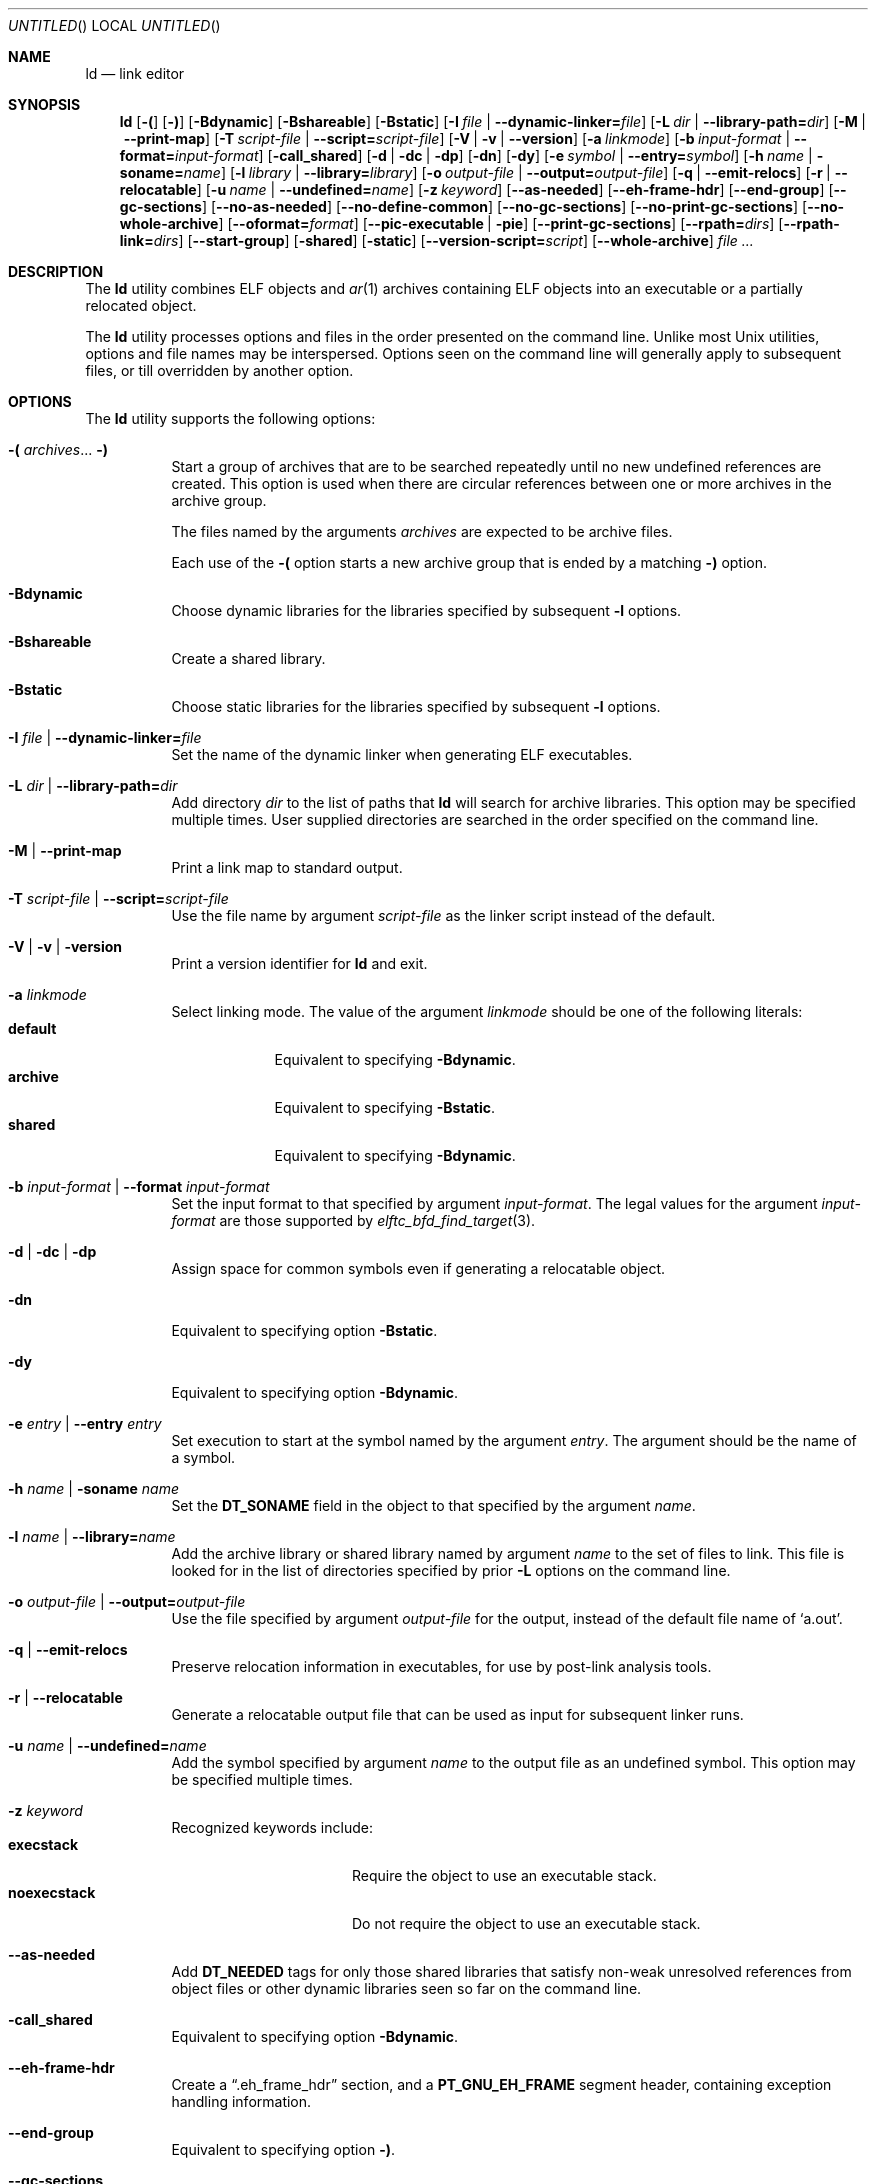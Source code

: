 .\" Copyright (c) 2016 Joseph Koshy.  All rights reserved.
.\"
.\" Redistribution and use in source and binary forms, with or without
.\" modification, are permitted provided that the following conditions
.\" are met:
.\" 1. Redistributions of source code must retain the above copyright
.\"    notice, this list of conditions and the following disclaimer.
.\" 2. Redistributions in binary form must reproduce the above copyright
.\"    notice, this list of conditions and the following disclaimer in the
.\"    documentation and/or other materials provided with the distribution.
.\"
.\" This software is provided by the author and contributors ``as is''
.\" and any express or implied warranties, including, but not limited
.\" to, the implied warranties of merchantability and fitness for a
.\" particular purpose are disclaimed.  In no event shall the author or
.\" contributors be liable for any direct, indirect, incidental, special,
.\" exemplary, or consequential damages (including, but not limited to,
.\" procurement of substitute goods or services; loss of use, data, or
.\" profits; or business interruption) however caused and on any
.\" theory of liability, whether in contract, strict liability, or
.\" tort (including negligence or otherwise) arising in any way
.\" out of the use of this software, even if advised of the
.\" possibility of such damage.
.\"
.\" $Id$
.\"
.Dd February 14, 2016
.Os
.Dt LD 1
.Sh NAME
.Nm ld
.Nd link editor
.Sh SYNOPSIS
.Nm
.Op Fl \&(
.Op Fl \&)
.Op Fl Bdynamic
.Op Fl Bshareable
.Op Fl Bstatic
.Op Fl I Ar file | Fl -dynamic-linker= Ns Ar file
.Op Fl L Ar dir | Fl -library-path= Ns Ar dir
.Op Fl M | Fl -print-map
.Op Fl T Ar script-file | Fl -script= Ns Ar script-file
.Op Fl V | Fl v | Fl -version
.Op Fl a Ar linkmode
.Op Fl b Ar input-format | Fl -format= Ns Ar input-format
.Op Fl call_shared
.Op Fl d | Fl dc | Fl dp
.Op Fl dn
.Op Fl dy
.Op Fl e Ar symbol | Fl -entry= Ns Ar symbol
.Op Fl h Ar name | Fl soname= Ns Ar name
.Op Fl l Ar library | Fl -library= Ns Ar library
.Op Fl o Ar output-file | Fl -output= Ns Ar output-file
.Op Fl q | Fl -emit-relocs
.Op Fl r | Fl -relocatable
.Op Fl u Ar name | Fl -undefined= Ns Ar name
.Op Fl z Ar keyword
.Op Fl -as-needed
.Op Fl -eh-frame-hdr
.Op Fl -end-group
.Op Fl -gc-sections
.Op Fl -no-as-needed
.Op Fl -no-define-common
.Op Fl -no-gc-sections
.Op Fl -no-print-gc-sections
.Op Fl -no-whole-archive
.Op Fl -oformat= Ns Ar format
.Op Fl -pic-executable | Fl pie
.Op Fl -print-gc-sections
.Op Fl -rpath= Ns Ar dirs
.Op Fl -rpath-link= Ns Ar dirs
.Op Fl -start-group
.Op Fl shared
.Op Fl static
.Op Fl -version-script= Ns Ar script
.Op Fl -whole-archive
.Ar
.Sh DESCRIPTION
The
.Nm
utility combines ELF objects and
.Xr ar 1
archives containing ELF objects into an executable or a partially
relocated object.
.Pp
The
.Nm
utility processes options and files in the order presented on the
command line.
Unlike most
.Ux
utilities, options and file names may be interspersed.
Options seen on the command line will generally apply to subsequent
files, or till overridden by another option.
.Sh OPTIONS
.Pp
The
.Nm
utility supports the following options:
.Bl -tag -width indent
.It Xo
.Fl \&(
.Ar archives Ns ...
.Fl \&)
.Xc
Start a group of archives that are to be searched repeatedly until no new
undefined references are created.
This option is used when there are circular references between one or
more archives in the archive group.
.Pp
The files named by the arguments
.Ar archives
are expected to be archive files.
.Pp
Each use of the
.Fl \&(
option starts a new archive group that is ended by a matching
.Fl \&)
option.
.It Fl Bdynamic
Choose dynamic libraries for the libraries specified by subsequent
.Fl l
options.
.It Fl Bshareable
Create a shared library.
.It Fl Bstatic
Choose static libraries for the libraries specified by subsequent
.Fl l
options.
.It Fl I Ar file | Fl -dynamic-linker= Ns Ar file
Set the name of the dynamic linker when generating ELF executables.
.It Fl L Ar dir | Fl -library-path= Ns Ar dir
Add directory
.Ar dir
to the list of paths that
.Nm
will search for archive libraries.
This option may be specified multiple times.
User supplied directories are searched in the order specified on
the command line.
.It Fl M | Fl -print-map
Print a link map to standard output.
.It Fl T Ar script-file | Fl -script= Ns Ar script-file
Use the file name by argument
.Ar script-file
as the linker script instead of the default.
.It Fl V | Fl v | Fl version
Print a version identifier for
.Nm
and exit.
.It Fl a Ar linkmode
Select linking mode.
The value of the argument
.Ar linkmode
should be one of the following literals:
.Bl -tag -width ".Li default" -compact
.It Cm default
Equivalent to specifying
.Fl Bdynamic .
.It Cm archive
Equivalent to specifying
.Fl Bstatic .
.It Cm shared
Equivalent to specifying
.Fl Bdynamic .
.El
.It Fl b Ar input-format | Fl -format Ar input-format
Set the input format to that specified by argument
.Ar input-format .
The legal values for the argument
.Ar input-format
are those supported by
.Xr elftc_bfd_find_target 3 .
.It Fl d | Fl dc | Fl dp
Assign space for common symbols even if generating a relocatable object.
.It Fl dn
Equivalent to specifying option
.Fl Bstatic .
.It Fl dy
Equivalent to specifying option
.Fl Bdynamic .
.It Fl e Ar entry | Fl -entry Ar entry
Set execution to start at the symbol named by the argument
.Ar entry .
The argument should be the name of a symbol.
.It Fl h Ar name | Fl soname Ar name
Set the
.Li DT_SONAME
field in the object to that specified by the argument
.Ar name .
.It Fl l Ar name | Fl -library= Ns Ar name
Add the archive library or shared library named by argument
.Ar name
to the set of files to link.
This file is looked for in the list of directories specified by prior
.Fl L
options on the command line.
.It Fl o Ar output-file | Fl -output= Ns Ar output-file
Use the file specified by argument
.Ar output-file
for the output, instead of the default file name of
.Sq a.out .
.It Fl q | Fl -emit-relocs
Preserve relocation information in executables, for use by post-link
analysis tools.
.It Fl r | Fl -relocatable
Generate a relocatable output file that can be used as input for subsequent
linker runs.
.It Fl u Ar name | Fl -undefined= Ns Ar name
Add the symbol specified by argument
.Ar name
to the output file as an undefined symbol.
This option may be specified multiple times.
.It Fl z Ar keyword
Recognized keywords include:
.Bl -tag -width ".Li defaultextract" -compact
.It Cm execstack
Require the object to use an executable stack.
.It Cm noexecstack
Do not require the object to use an executable stack.
.El
.It Fl -as-needed
Add
.Li DT_NEEDED
tags for only those shared libraries that satisfy non-weak
unresolved references from object files or other dynamic libraries
seen so far on the command line.
.It Fl call_shared
Equivalent to specifying option
.Fl Bdynamic .
.It Fl -eh-frame-hdr
Create a
.Dq ".eh_frame_hdr"
section, and a
.Li PT_GNU_EH_FRAME
segment header, containing exception handling information.
.It Fl -end-group
Equivalent to specifying option
.Fl \&) .
.It Fl -gc-sections
Garbage collect unused input sections.
.It Fl -no-as-needed
Insert
.Li DT_NEEDED
tags for all shared libraries seen henceforth on the command line,
irrespective of whether the shared library is needed to resolve an
undefined symbol or not.
This behavior is the default.
.It Fl -no-define-common
Do not assign addresses to common symbols.
.It Fl -no-gc-sections
Do not garbage collect input sections that contain unreferenced
symbols.
.It Fl -no-print-gc-sections
Do not print the list of sections removed when the
.Fl -gc-sections
directive is active.
.It Fl -no-whole-archive
Only include objects in an archive that satisfy an unresolved reference
in the link.
This behavior is the default.
.It Fl non_shared
Equivalent to specifying option
.Fl Bstatic .
.It Fl -oformat= Ns Ar format
Set the desired output format to that specified by the argument
.Ar format .
Supported values for argument
.Ar format
are those understood by
.Xr elftc_bfd_find_target 3 .
.It Fl -pic-executable | Fl pie
Create a position-independent executable.
.It Fl -print-gc-sections
Print the list of sections removed when the
.Fl -gc-sections
directive is active.
The output is printed to stderr.
.It Fl -rpath= Ns Ar dirs
Add the colon-separated list of directories named by the argument
.Ar dirs
to the runtime library search path and to the link-time search
path.
.It Fl -rpath-link= Ns Ar dirs
Add the directories specified by the colon-separated list of directories
in argument
.Ar dirs
to the link-time search path for libraries.
The directories specified by this option are searched before those
specified by
.Fl -rpath
options.
.It Fl shared
Equivalent to specifying option
.Fl Bshareable .
.It Fl -start-group
Equivalent to specifying option
.Fl \&( .
.It Fl static
Equivalent to specifying option
.Fl Bstatic .
.It Fl -version-script= Ns Ar script-file
Use the version script in the file named by argument
.Ar script-file .
.It Fl -whole-archive
Include the entire contents of every archive file encountered on the
command line after this option in the link.
.El
.Sh DIAGNOSTICS
.Ex -std
.Sh SEE ALSO
.Xr ar 1 ,
.Xr ranlib 1 ,
.Xr archive 3 ,
.Xr elf 3 ,
.Xr elftc_bfd_find_target 3 ,
.Xr dwarf 3
.Sh IMPLEMENTATION NOTES
The
.Nm
utility differs from its GNU equivalent in the following:
.Bl -bullet
.It
The
.Nm
utility currently supports a limited range of output formats.
.It
The
.Fl e
and
.Fl -entry
options only accept a symbol name as an argument, and not a numeric
address.
.It
The
.Fl l
option only searches files in the directories specified by
prior
.Fl L
options.
.It
The
.Fl T | Fl -script
option does not search for script files in the directories specified
by prior
.Fl L
options.
.It
The
.Fl -rpath
option accepts a colon-separated list of directories instead of
single directory.
.El
.Pp
The following options are recognized, but are currently unimplemented:
.Fl Bgroup ,
.Fl Bsymbolic ,
.Fl Bsymbolic_functions ,
.Fl E ,
.Fl EB ,
.Fl EL ,
.Fl F ,
.Fl Map ,
.Fl N ,
.Fl O ,
.Fl Qy ,
.Fl R ,
.Fl S ,
.Fl Tbss ,
.Fl Tdata ,
.Fl Ttext ,
.Fl X ,
.Fl Y ,
.Fl Ur ,
.Fl c ,
.Fl f ,
.Fl g ,
.Fl i ,
.Fl m ,
.Fl n ,
.Fl s ,
.Fl t ,
.Fl x ,
.Fl y ,
.Fl -accept-unknown-input-arch ,
.Fl -allow-multiple-definition ,
.Fl -allow-shlib-undefined ,
.Fl -assert ,
.Fl -auxiliary ,
.Fl -build-id ,
.Fl -check-sections ,
.Fl -cref ,
.Fl -defsym ,
.Fl -demangle ,
.Fl -disable-new-dtags ,
.Fl -discard-all ,
.Fl -discard-locals ,
.Fl -error-unresolved-symbols ,
.Fl -export-dynamic ,
.Fl -emulation ,
.Fl -enable-new-dtags ,
.Fl -fatal-warnings ,
.Fl -filter ,
.Fl -fini ,
.Fl -hash-style ,
.Fl -help ,
.Fl -init ,
.Fl -just-symbols ,
.Fl -mri-script ,
.Fl -nmagic ,
.Fl nostdlib ,
.Fl -no-accept-unknown-input-arch ,
.Fl -no-allow-shlib-undefined ,
.Fl -no-assert ,
.Fl -no-check-sections ,
.Fl -no-demangle ,
.Fl -no-keep-memory ,
.Fl -no-omagic ,
.Fl -no-undefined ,
.Fl -no-undefined-version ,
.Fl -no-warn-mismatch ,
.Fl -omagic ,
.Fl -qmagic ,
.Fl -relax ,
.Fl -retain-symbols-file ,
.Fl -runpath ,
.Fl -section-start ,
.Fl -sort-common ,
.Fl -split-by-file ,
.Fl -split-by-reloc ,
.Fl -stats ,
.Fl -strip-all ,
.Fl -strip-debug ,
.Fl -trace ,
.Fl -trace_symbol ,
.Fl -traditional-format ,
.Fl -unique ,
.Fl -unresolved-symbols ,
.Fl -verbose ,
.Fl -warn-common ,
.Fl -warn-constructors ,
.Fl -warn-multiple-gp ,
.Fl -warn-once ,
.Fl -warn-section-align ,
.Fl -warn-shared-textrel ,
.Fl -warn-unresolved-symbols ,
.Fl -wrap .
.Pp
The following keywords are recognized by the
.Fl z
option, but are currently unimplemented:
.Cm allextract ,
.Cm defaultextract ,
.Cm defs ,
.Cm ignore ,
.Cm initfirst ,
.Cm lazyload ,
.Cm muldefs ,
.Cm nodefaultlib ,
.Cm nodefs ,
.Cm nodelete ,
.Cm nodlopen ,
.Cm nolazyload ,
.Cm now ,
.Cm origin ,
.Cm record ,
.Cm systemlibrary ,
.Cm weakextract .
.Sh HISTORY
A
.Nm
command first appeared in AT&T UNIX Version 1.
.Pp
The Elftoolchain implementation of
.Nm
was written by
.An Kai Wang Aq Mt kaiwang27@gmail.com .
